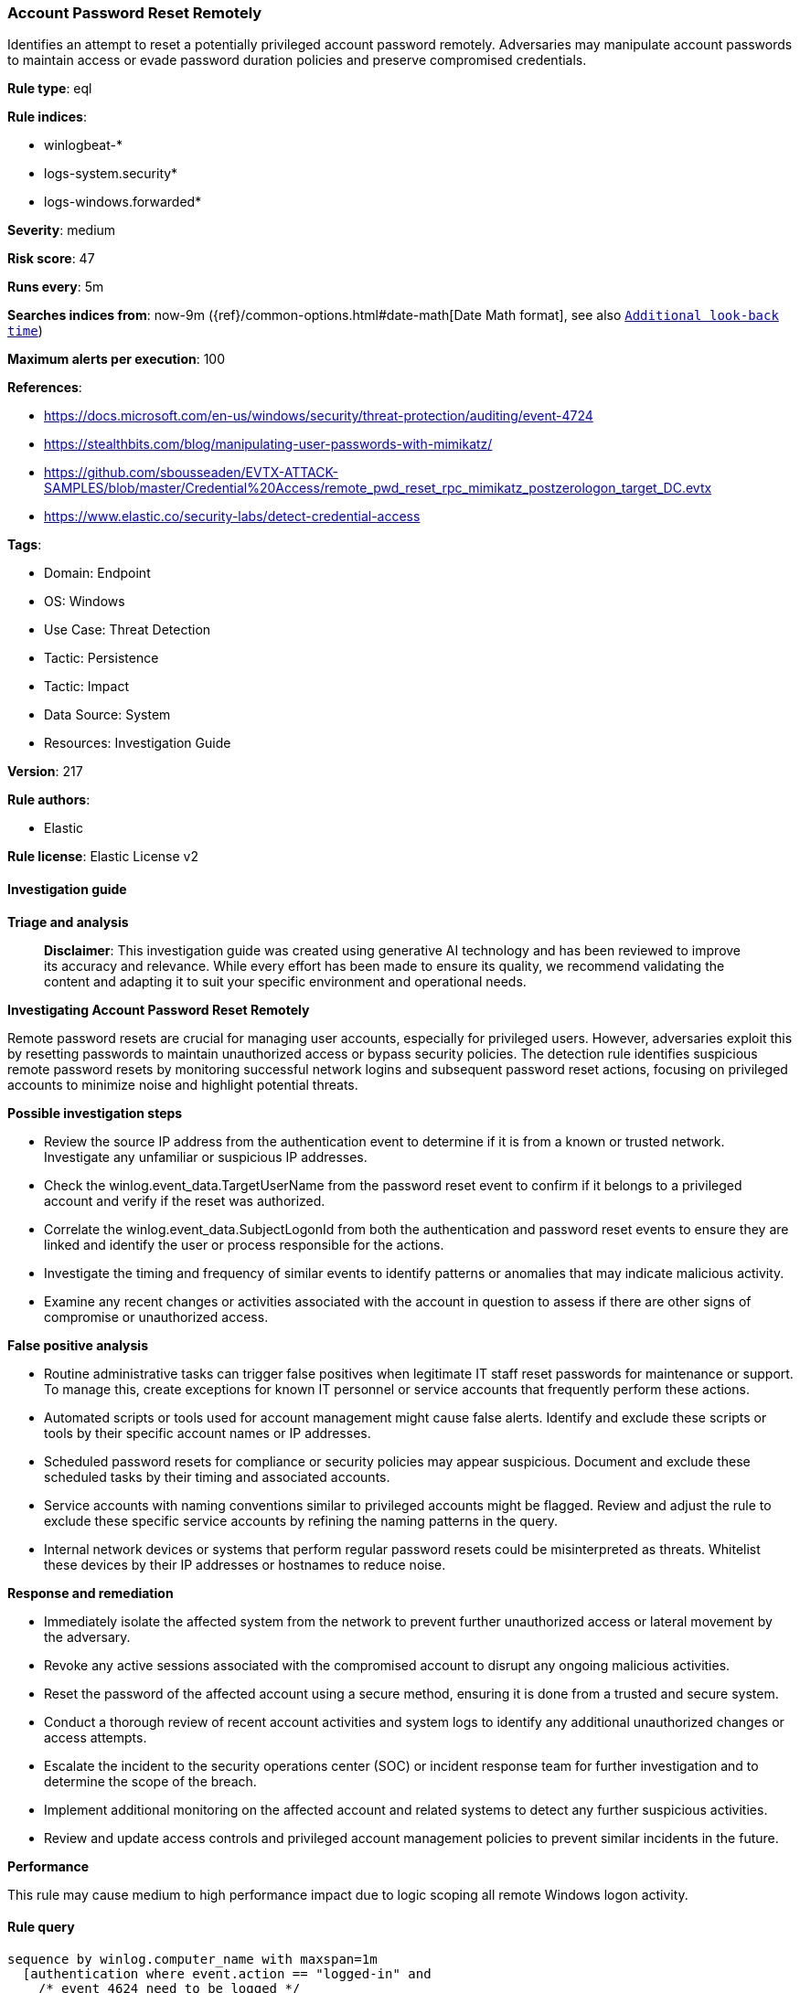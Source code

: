 [[account-password-reset-remotely]]
=== Account Password Reset Remotely

Identifies an attempt to reset a potentially privileged account password remotely. Adversaries may manipulate account passwords to maintain access or evade password duration policies and preserve compromised credentials.

*Rule type*: eql

*Rule indices*: 

* winlogbeat-*
* logs-system.security*
* logs-windows.forwarded*

*Severity*: medium

*Risk score*: 47

*Runs every*: 5m

*Searches indices from*: now-9m ({ref}/common-options.html#date-math[Date Math format], see also <<rule-schedule, `Additional look-back time`>>)

*Maximum alerts per execution*: 100

*References*: 

* https://docs.microsoft.com/en-us/windows/security/threat-protection/auditing/event-4724
* https://stealthbits.com/blog/manipulating-user-passwords-with-mimikatz/
* https://github.com/sbousseaden/EVTX-ATTACK-SAMPLES/blob/master/Credential%20Access/remote_pwd_reset_rpc_mimikatz_postzerologon_target_DC.evtx
* https://www.elastic.co/security-labs/detect-credential-access

*Tags*: 

* Domain: Endpoint
* OS: Windows
* Use Case: Threat Detection
* Tactic: Persistence
* Tactic: Impact
* Data Source: System
* Resources: Investigation Guide

*Version*: 217

*Rule authors*: 

* Elastic

*Rule license*: Elastic License v2


==== Investigation guide



*Triage and analysis*


> **Disclaimer**:
> This investigation guide was created using generative AI technology and has been reviewed to improve its accuracy and relevance. While every effort has been made to ensure its quality, we recommend validating the content and adapting it to suit your specific environment and operational needs.


*Investigating Account Password Reset Remotely*


Remote password resets are crucial for managing user accounts, especially for privileged users. However, adversaries exploit this by resetting passwords to maintain unauthorized access or bypass security policies. The detection rule identifies suspicious remote password resets by monitoring successful network logins and subsequent password reset actions, focusing on privileged accounts to minimize noise and highlight potential threats.


*Possible investigation steps*


- Review the source IP address from the authentication event to determine if it is from a known or trusted network. Investigate any unfamiliar or suspicious IP addresses.
- Check the winlog.event_data.TargetUserName from the password reset event to confirm if it belongs to a privileged account and verify if the reset was authorized.
- Correlate the winlog.event_data.SubjectLogonId from both the authentication and password reset events to ensure they are linked and identify the user or process responsible for the actions.
- Investigate the timing and frequency of similar events to identify patterns or anomalies that may indicate malicious activity.
- Examine any recent changes or activities associated with the account in question to assess if there are other signs of compromise or unauthorized access.


*False positive analysis*


- Routine administrative tasks can trigger false positives when legitimate IT staff reset passwords for maintenance or support. To manage this, create exceptions for known IT personnel or service accounts that frequently perform these actions.
- Automated scripts or tools used for account management might cause false alerts. Identify and exclude these scripts or tools by their specific account names or IP addresses.
- Scheduled password resets for compliance or security policies may appear suspicious. Document and exclude these scheduled tasks by their timing and associated accounts.
- Service accounts with naming conventions similar to privileged accounts might be flagged. Review and adjust the rule to exclude these specific service accounts by refining the naming patterns in the query.
- Internal network devices or systems that perform regular password resets could be misinterpreted as threats. Whitelist these devices by their IP addresses or hostnames to reduce noise.


*Response and remediation*


- Immediately isolate the affected system from the network to prevent further unauthorized access or lateral movement by the adversary.
- Revoke any active sessions associated with the compromised account to disrupt any ongoing malicious activities.
- Reset the password of the affected account using a secure method, ensuring it is done from a trusted and secure system.
- Conduct a thorough review of recent account activities and system logs to identify any additional unauthorized changes or access attempts.
- Escalate the incident to the security operations center (SOC) or incident response team for further investigation and to determine the scope of the breach.
- Implement additional monitoring on the affected account and related systems to detect any further suspicious activities.
- Review and update access controls and privileged account management policies to prevent similar incidents in the future.


*Performance*

This rule may cause medium to high performance impact due to logic scoping all remote Windows logon activity.


==== Rule query


[source, js]
----------------------------------
sequence by winlog.computer_name with maxspan=1m
  [authentication where event.action == "logged-in" and
    /* event 4624 need to be logged */
    winlog.logon.type : "Network" and event.outcome == "success" and source.ip != null and
    source.ip != "127.0.0.1" and source.ip != "::1" and
    not winlog.event_data.TargetUserName : ("svc*", "PIM_*", "_*_", "*-*-*", "*$")] by winlog.event_data.TargetLogonId
   /* event 4724 need to be logged */
  [iam where event.action == "reset-password" and
   (
    /*
       This rule is very noisy if not scoped to privileged accounts, duplicate the
       rule and add your own naming convention and accounts of interest here.
     */
    winlog.event_data.TargetUserName: ("*Admin*", "*super*", "*SVC*", "*DC0*", "*service*", "*DMZ*", "*ADM*") or
    winlog.event_data.TargetSid : ("S-1-5-21-*-500", "S-1-12-1-*-500")
    )
  ] by winlog.event_data.SubjectLogonId

----------------------------------

*Framework*: MITRE ATT&CK^TM^

* Tactic:
** Name: Persistence
** ID: TA0003
** Reference URL: https://attack.mitre.org/tactics/TA0003/
* Technique:
** Name: Account Manipulation
** ID: T1098
** Reference URL: https://attack.mitre.org/techniques/T1098/
* Tactic:
** Name: Impact
** ID: TA0040
** Reference URL: https://attack.mitre.org/tactics/TA0040/
* Technique:
** Name: Account Access Removal
** ID: T1531
** Reference URL: https://attack.mitre.org/techniques/T1531/
